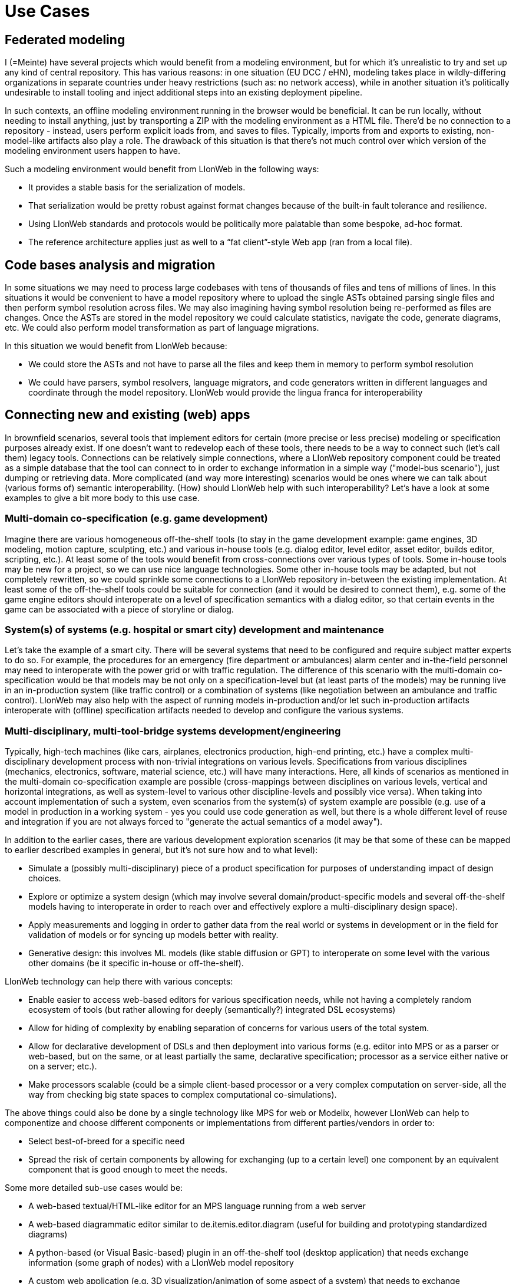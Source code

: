 = Use Cases


== Federated modeling

I (=Meinte) have several projects which would benefit from a modeling environment, but for which it's unrealistic to try and set up any kind of central repository.
This has various reasons: in one situation (EU DCC / eHN), modeling takes place in wildly-differing organizations in separate countries under heavy restrictions (such as: no network access), while in another situation it's politically undesirable to install tooling and inject additional steps into an existing deployment pipeline.

In such contexts, an offline modeling environment running in the browser would be beneficial.
It can be run locally, without needing to install anything, just by transporting a ZIP with the modeling environment as a HTML file.
There'd be no connection to a repository - instead, users perform explicit loads from, and saves to files.
Typically, imports from and exports to existing, non-model-like artifacts also play a role.
The drawback of this situation is that there's not much control over which version of the modeling environment users happen to have.

Such a modeling environment would benefit from LIonWeb in the following ways:

* It provides a stable basis for the serialization of models.
* That serialization would be pretty robust against format changes because of the built-in fault tolerance and resilience.
* Using LIonWeb standards and protocols would be politically more palatable than some bespoke, ad-hoc format.
* The reference architecture applies just as well to a “fat client”-style Web app (ran from a local file).

== Code bases analysis and migration

In some situations we may need to process large codebases with tens of thousands of files and tens of millions of lines. In this situations it would be convenient to have a model repository where to upload the single ASTs obtained parsing single files and then perform symbol resolution across files. We may also imagining having symbol resolution being re-performed as files are changes. Once the ASTs are stored in the model repository we could calculate statistics, navigate the code, generate diagrams, etc. We could also perform model transformation as part of language migrations.

In this situation we would benefit from LIonWeb because:

* We could store the ASTs and not have to parse all the files and keep them in memory to perform symbol resolution
* We could have parsers, symbol resolvers, language migrators, and code generators written in different languages and coordinate through the model repository. LIonWeb would provide the lingua franca for interoperability

== Connecting new and existing (web) apps

In brownfield scenarios, several tools that implement editors for certain (more precise or less precise) modeling or specification purposes already exist. If one doesn't want to redevelop each of these tools, there needs to be a way to connect such (let's call them) legacy tools. Connections can be relatively simple connections, where a LIonWeb repository component could be treated as a simple database that the tool can connect to in order to exchange information in a simple way ("model-bus scenario"), just dumping or retrieving data. More complicated (and way more interesting) scenarios would be ones where we can talk about (various forms of) semantic interoperability. (How) should LIonWeb help with such interoperability? Let's have a look at some examples to give a bit more body to this use case.

=== Multi-domain co-specification (e.g. game development)
Imagine there are various homogeneous off-the-shelf tools (to stay in the game development example: game engines, 3D modeling, motion capture, sculpting, etc.) and various in-house tools (e.g. dialog editor, level editor, asset editor, builds editor, scripting, etc.). At least some of the tools would benefit from cross-connections over various types of tools. Some in-house tools may be new for a project, so we can use nice language technologies. Some other in-house tools may be adapted, but not completely rewritten, so we could sprinkle some connections to a LIonWeb repository in-between the existing implementation. At least some of the off-the-shelf tools could be suitable for connection (and it would be desired to connect them), e.g. some of the game engine editors should interoperate on a level of specification semantics with a dialog editor, so that certain events in the game can be associated with a piece of storyline or dialog.

=== System(s) of systems (e.g. hospital or smart city) development and maintenance
Let's take the example of a smart city. There will be several systems that need to be configured and require subject matter experts to do so. For example, the procedures for an emergency (fire department or ambulances) alarm center and in-the-field personnel may need to interoperate with the power grid or with traffic regulation. The difference of this scenario with the multi-domain co-specification would be that models may be not only on a specification-level but (at least parts of the models) may be running live in an in-production system (like traffic control) or a combination of systems (like negotiation between an ambulance and traffic control). LIonWeb may also help with the aspect of running models in-production and/or let such in-production artifacts interoperate with (offline) specification artifacts needed to develop and configure the various systems.

=== Multi-disciplinary, multi-tool-bridge systems development/engineering
Typically, high-tech machines (like cars, airplanes, electronics production, high-end printing, etc.) have a complex multi-disciplinary development process with non-trivial integrations on various levels. Specifications from various disciplines (mechanics, electronics, software, material science, etc.) will have many interactions. Here, all kinds of scenarios as mentioned in the multi-domain co-specification example are possible (cross-mappings between disciplines on various levels, vertical and horizontal integrations, as well as system-level to various other discipline-levels and possibly vice versa). When taking into account implementation of such a system, even scenarios from the system(s) of system example are possible (e.g. use of a model in production in a working system - yes you could use code generation as well, but there is a whole different level of reuse and integration if you are not always forced to "generate the actual semantics of a model away").

In addition to the earlier cases, there are various development exploration scenarios (it may be that some of these can be mapped to earlier described examples in general, but it's not sure how and to what level):

* Simulate a (possibly multi-disciplinary) piece of a product specification for purposes of understanding impact of design choices.
* Explore or optimize a system design (which may involve several domain/product-specific models and several off-the-shelf models having to interoperate in order to reach over and effectively explore a multi-disciplinary design space).
* Apply measurements and logging in order to gather data from the real world or systems in development or in the field for validation of models or for syncing up models better with reality.
* Generative design: this involves ML models (like stable diffusion or GPT) to interoperate on some level with the various other domains (be it specific in-house or off-the-shelf).

LIonWeb technology can help there with various concepts:

* Enable easier to access web-based editors for various specification needs, while not having a completely random ecosystem of tools (but rather allowing for deeply (semantically?) integrated DSL ecosystems)
* Allow for hiding of complexity by enabling separation of concerns for various users of the total system.
* Allow for declarative development of DSLs and then deployment into various forms (e.g. editor into MPS or as a parser or web-based, but on the same, or at least partially the same, declarative specification; processor as a service either native or on a server; etc.).
* Make processors scalable (could be a simple client-based processor or a very complex computation on server-side, all the way from checking big state spaces to complex computational co-simulations).

The above things could also be done by a single technology like MPS for web or Modelix, however LIonWeb can help to componentize and choose different components or implementations from different parties/vendors in order to:

* Select best-of-breed for a specific need
* Spread the risk of certain components by allowing for exchanging (up to a certain level) one component by an equivalent component that is good enough to meet the needs.

Some more detailed sub-use cases would be:

* A web-based textual/HTML-like editor for an MPS language running from a web server
* A web-based diagrammatic editor similar to de.itemis.editor.diagram (useful for building and prototyping standardized diagrams)
* A python-based (or Visual Basic-based) plugin in an off-the-shelf tool (desktop application) that needs exchange information (some graph of nodes) with a LIonWeb model repository
* A custom web application (e.g. 3D visualization/animation of some aspect of a system) that needs to exchange (soft-)realtime information with a LIonWeb model repository
* Several (possibly big amounts of) models with dependencies between them (with several different languages behind them - a language stack/ecosystem) are editable and run in a web-based fashion (e.g. in-client, served from some web server) - "megamodels"?
* One or more server-based processors (e.g. MPS with typesystem and constraint checks, etc.) interact with a web-based editor as a client in a web browser
* Resources and authorization: shield off certain internal information in a model and only expose derived values/attributes/behavior due to secrecy (e.g. secret company information, sharing of models with suppliers that can't have access to all information, etc.).
* A mixed situation of pure-web editor (e.g. some specialistic diagramming tool) and a "LIonWeb-enabled/connected editor", e.g. embedding of textual things (KernelF expressions?) in the pure-web diagrammatic editor.
* Storage of bigger models (like simulation results with possibly lots of data that needs to be related to manually written specifications) --> would a LIonWeb repository support this, or would it be useful to have a kind of "git Large File Storage" connection to another repository (like a binary repository, e.g. Maven or some more dedicated data store repository)? Or would that completely fall out of the scope of LIonWeb?

== Rapid language prototyping / deployment with async user feedback
When developing new languages, we might separate a few phases:

1. Core build-up in direct cooperation with domain experts
2. Refinement with larger group of experts, less direct interaction
3. Roll-out

LIonWeb would be useful for phase one, and especially helpful for phase two.

Phase one could be done with MPS, deployment is not much of an issue, as there's close collaboration and language engineers can help out.
Whatever is done in this phase benefits from LIonWeb compatibility so that we can move smoothly to phase two.

LIonWeb shines in phase two: It provides the plumbing for web-based deployment, and possibly more:

* default implementations for different clients (repository, generic web editor, interpretation engine, model checking engine, ...)
* language evolution facilities
* versioning/collaboration
* ...

Implementing any of them independently would be infeasible, so the alternative would be shipping 2 GB fat clients to all users every week.
This would not inspire high involvement, so LIonWeb enables more and faster feedback.

== Technical (not very helpful) use-cases
=== MPS Backend
Access all modules (ie. languages / solutions / generators / devkits), models, nodes, properties and links present in an MPS repository when using an MPS-based backend.
No access control, i.e. everything is readable and writable.

=== MPS Client
Access all models provided by the connected backend.
In a first version, we can assume the languages are already present in MPS, i.e. we only read/write M1 models.

=== EMF Backend
Retrieve/store repo contents from a bunch of `.ecore` / `.genmodel` / `.xmi` files.
No access control.

=== EMF Client
Access repo contents as EClass / EFeature / EEnum / EObject / etc.
No access control.

=== Web Display
Access all (M1) models provided by the connected backend read-only from a web server written in Java.
Access all (M1/2) models read/write from a different client.

=== Web Editing
Read and write access to all M1 models provided by the connected backend.

=== File Backed for Testing
Complete contents of repo are read from a file.
By a configuration flag, it’s read-only or read/write; in the latter case writes are only in-memory (i.e. not persisted).

=== Services
Services or components which access all/parts of the model to compute specific derived knowledge (e.g. typesystem, scopes, BI or pre-computing/analysis for web displays).

=== Generator-out
Generator takes (big part of) the model, turns it into some output outside the model (e.g. text).

=== Model-to-Model Transformation
Mapper takes part of model and writes/replaces other part of the model.

== Non-use cases
* Store other things than models, e.g. images, (binary files), etc.
* Custom persistence (automatic parsing or unparsing)
